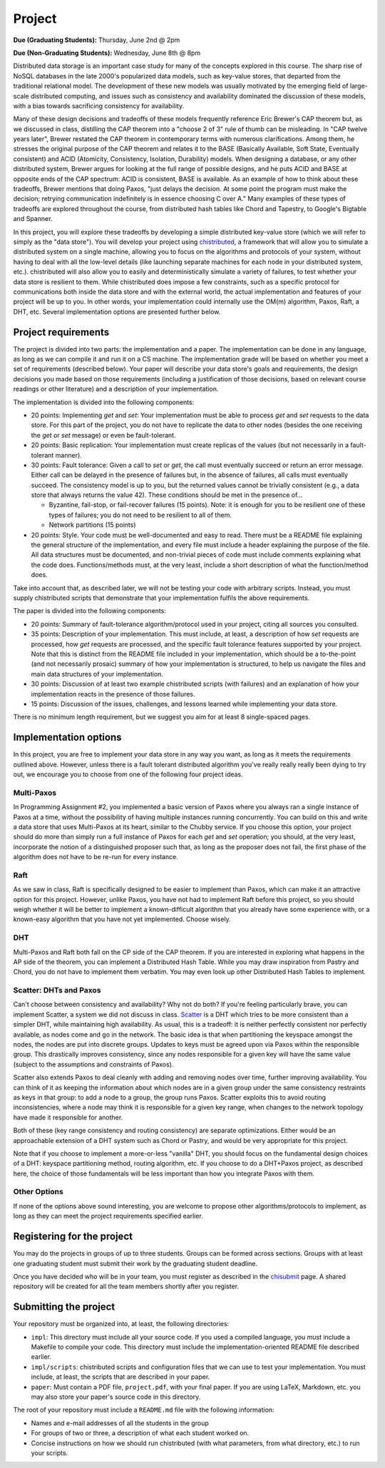 Project
=======

**Due (Graduating Students):** Thursday, June 2nd @ 2pm

**Due (Non-Graduating Students):** Wednesday, June 8th @ 8pm

Distributed data storage is an important case study for many of the concepts explored in this course. The sharp rise of NoSQL databases in the late 2000's popularized data models, such as key-value stores, that departed from the traditional relational model. The development of these new models was usually motivated by the emerging field of large-scale distributed computing, and issues such as consistency and availability dominated the discussion of these models, with a bias towards sacrificing consistency for availability.

Many of these design decisions and tradeoffs of these models frequently reference Eric Brewer's CAP theorem but, as we discussed in class, distilling the CAP theorem into a "choose 2 of 3" rule of thumb can be misleading. In "CAP twelve years later", Brewer restated the CAP theorem in contemporary terms with numerous clarifications. Among them, he stresses the original purpose of the CAP theorem and relates it to the BASE (Basically Available, Soft State, Eventually consistent) and ACID (Atomicity, Consistency, Isolation, Durability) models. When designing a database, or any other distributed system, Brewer argues for looking at the full range of possible designs, and he puts ACID and BASE at opposite ends of the CAP spectrum: ACID is consistent, BASE is available. As an example of how to think about these tradeoffs, Brewer mentions that doing Paxos, "just delays the decision. At some point the program must make the decision; retrying communication indefinitely is in essence choosing C over A." Many examples of these types of tradeoffs are explored throughout the course, from distributed hash tables like Chord and Tapestry, to Google's Bigtable and Spanner.

In this project, you will explore these tradeoffs by developing a simple distributed key-value store (which we will refer to simply as the "data store"). You will develop your project using `chistributed <http://chi.cs.uchicago.edu/chistributed/>`_, a framework that will allow you to simulate a distributed system on a single machine, allowing you to focus on the algorithms and protocols of your system, without having to deal with all the low-level details (like launching separate machines for each node in your distributed system, etc.). chistributed will also allow you to easily and deterministically simulate a variety of failures, to test whether your data store is resilient to them. While chistributed does impose a few constraints, such as a specific protocol for communications both inside the data store and with the external world, the actual implementation and features of your project will be up to you. In other words, your implementation could internally use the OM(m) algorithm, Paxos, Raft, a DHT, etc. Several implementation options are presented further below.

Project requirements
--------------------

The project is divided into two parts: the implementation and a paper. The implementation can be done in any language, as long as we can compile it and run it on a CS machine. The implementation grade will be based on whether you meet a set of requirements (described below). Your paper will describe your data store's goals and requirements, the design decisions you made based on those requirements (including a justification of those decisions, based on relevant course readings or other literature) and a description of your implementation.

The implementation is divided into the following components:

* 20 points: Implementing *get* and *set*: Your implementation must be able to process *get* and *set* requests to the data store. For this part of the project, you do not have to replicate the data to other nodes (besides the one receiving the *get* or *set* message) or even be fault-tolerant.
* 20 points: Basic replication: Your implementation must create replicas of the values (but not necessarily in a fault-tolerant manner).
* 30 points: Fault tolerance: Given a call to *set* or *get*, the call must eventually succeed or return an error message. Either call can be delayed in the presence of failures but, in the absence of failures, all calls must eventually succeed. The consistency model is up to you, but the returned values cannot be trivially consistent (e.g., a data store that always returns the value 42). These conditions should be met in the presence of...

  * Byzantine, fail-stop, or fail-recover failures (15 points). Note: it is enough for you to be resilient one of these types of failures; you do not need to be resilient to all of them.
  * Network partitions (15 points)

* 20 points: Style. Your code must be well-documented and easy to read. There must be a README file explaining the general structure of the implementation, and every file must include a header explaining the purpose of the file. All data structures must be documented, and non-trivial pieces of code must include comments explaining what the code does. Functions/methods must, at the very least, include a short description of what the function/method does.

Take into account that, as described later, we will not be testing your code with arbitrary scripts. Instead, you must supply chistributed scripts that demonstrate that your implementation fulfils the above requirements.

The paper is divided into the following components:

* 20 points: Summary of fault-tolerance algorithm/protocol used in your project, citing all sources you consulted.

* 35 points: Description of your implementation. This must include, at least, a description of how *set* requests are processed, how *get* requests are processed, and the specific fault tolerance features supported by your project. Note that this is distinct from the README file included in your implementation, which should be a to-the-point (and not necessarily prosaic) summary of how your implementation is structured, to help us navigate the files and main data structures of your implementation.

* 30 points: Discussion of at least two example chistributed scripts (with failures) and an explanation of how your implementation reacts in the presence of those failures.

* 15 points: Discussion of the issues, challenges, and lessons learned while implementing your data store.

There is no minimum length requirement, but we suggest you aim for at least 8 single-spaced pages.


Implementation options
----------------------

In this project, you are free to implement your data store in any way you want, as long as it meets the requirements outlined above. However, unless there is a fault tolerant distributed algorithm you've really really really been dying to try out, we encourage you to choose from one of the following four project ideas.

Multi-Paxos
~~~~~~~~~~~

In Programming Assignment \#2, you implemented a basic version of Paxos where you always ran a single instance of Paxos at a time, without the possibility of having multiple instances running concurrently. You can build on this and write a data store that uses Multi-Paxos at its heart, similar to the Chubby service. If you choose this option, your project should do more than simply run a full instance of Paxos for each *get* and *set* operation; you should, at the very least, incorporate the notion of a distinguished proposer such that, as long as the proposer does not fail, the first phase of the algorithm does not have to be re-run for every instance.

Raft
~~~~

As we saw in class, Raft is specifically designed to be easier to implement than Paxos, which can make it an attractive option for this project. However, unlike Paxos, you have not had to implement Raft before this project, so you should weigh whether it will be better to implement a known-difficult algorithm that you already have some experience with, or a known-easy algorithm that you have not yet implemented. Choose wisely.


DHT
~~~

Multi-Paxos and Raft both fall on the CP side of the CAP theorem. If you are interested in exploring what happens in the AP side of the theorem, you can implement a Distributed Hash Table. While you may draw inspiration from Pastry and Chord, you do not have to implement them verbatim. You may even look up other Distributed Hash Tables to implement.


Scatter: DHTs and Paxos
~~~~~~~~~~~~~~~~~~~~~~~

Can't choose between consistency and availability? Why not do both? If you're feeling particularly brave, you can implement Scatter, a system we did not discuss in class. `Scatter <http://homes.cs.washington.edu/~arvind/papers/scatter.pdf>`_ is a DHT which tries to be more consistent than a simpler DHT, while maintaining high availability. As usual, this is a tradeoff: it is neither perfectly consistent nor perfectly available, as nodes come and go in the network. The basic idea is that when partitioning the keyspace amongst the nodes, the nodes are put into discrete groups. Updates to keys must be agreed upon via Paxos within the responsible group. This drastically improves consistency, since any nodes responsible for a given key will have the same value (subject to the assumptions and constraints of Paxos).

Scatter also extends Paxos to deal cleanly with adding and removing nodes over time, further improving availability. You can think of it as keeping the information about which nodes are in a given group under the same consistency restraints as keys in that group: to add a node to a group, the group runs Paxos. Scatter exploits this to avoid routing inconsistencies, where a node may think it is responsible for a given key range, when changes to the network topology have made it responsible for another.

Both of these (key range consistency and routing consistency) are separate optimizations. Either would be an approachable extension of a DHT system such as Chord or Pastry, and would be very appropriate for this project.

Note that if you choose to implement a more-or-less "vanilla" DHT, you should focus on the fundamental design choices of a DHT: keyspace partitioning method, routing algorithm, etc. If you choose to do a DHT+Paxos project, as described here, the choice of those fundamentals will be less important than how you integrate Paxos with them.

Other Options
~~~~~~~~~~~~~

If none of the options above sound interesting, you are welcome to propose other algorithms/protocols to implement, as long as they can meet the project requirements specified earlier.


Registering for the project
---------------------------

You may do the projects in groups of up to three students. Groups can be formed across sections. Groups with at least one graduating student must submit their work by the graduating student deadline.

Once you have decided who will be in your team, you must register as described in the `chisubmit <chisubmit.html>`_ page. A shared repository will be created for all the team members shortly after you register.


Submitting the project
----------------------

Your repository must be organized into, at least, the following directories:

* ``impl``: This directory must include all your source code. If you used a compiled language, you *must* include a Makefile to compile your code. This directory must include the implementation-oriented README file described earlier.
* ``impl/scripts``: chistributed scripts and configuration files that we can use to test your implementation. You must include, at least, the scripts that are described in your paper.
* ``paper``: Must contain a PDF file, ``project.pdf``, with your final paper. If you are using LaTeX, Markdown, etc. you may also store your paper's source code in this directory.

The root of your repository must include a ``README.md`` file with the following information:

* Names and e-mail addresses of all the students in the group
* For groups of two or three, a description of what each student worked on.
* Concise instructions on how we should run chistributed (with what parameters, from what directory, etc.) to run your scripts.

